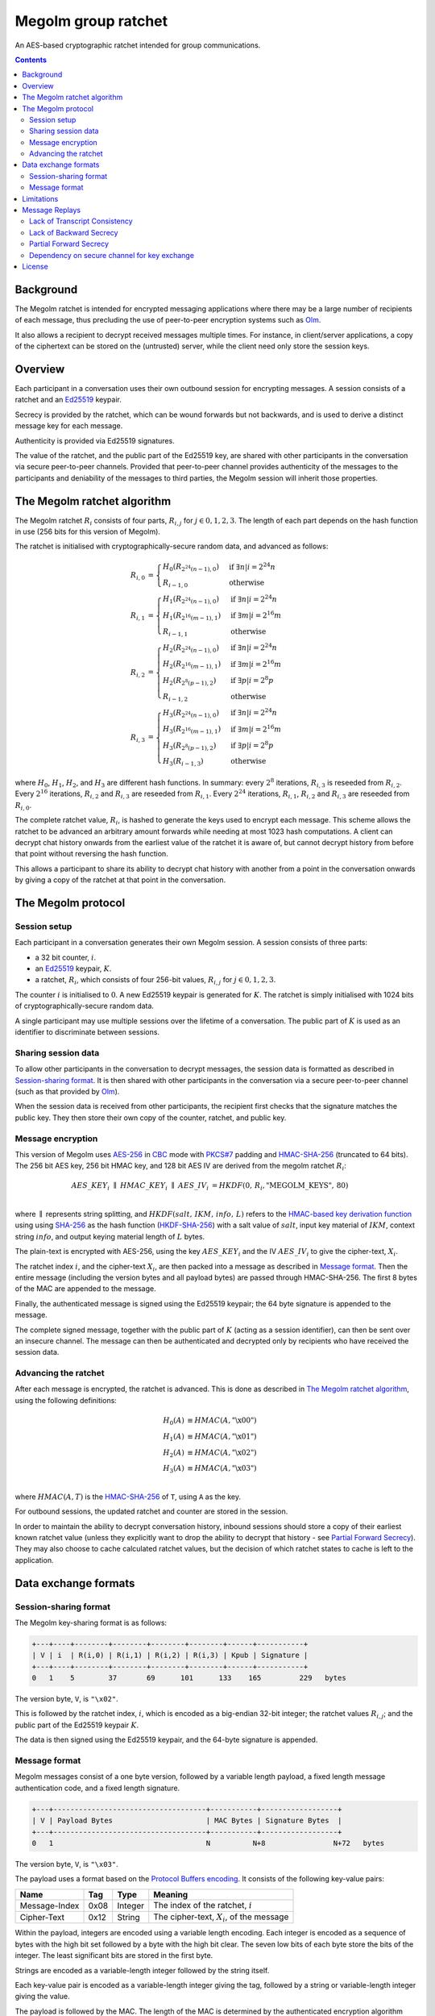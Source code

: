 .. Copyright 2016 OpenMarket Ltd
..
.. Licensed under the Apache License, Version 2.0 (the "License");
.. you may not use this file except in compliance with the License.
.. You may obtain a copy of the License at
..
..     http://www.apache.org/licenses/LICENSE-2.0
..
.. Unless required by applicable law or agreed to in writing, software
.. distributed under the License is distributed on an "AS IS" BASIS,
.. WITHOUT WARRANTIES OR CONDITIONS OF ANY KIND, either express or implied.
.. See the License for the specific language governing permissions and
.. limitations under the License.


Megolm group ratchet
====================

An AES-based cryptographic ratchet intended for group communications.

.. contents::

Background
----------

The Megolm ratchet is intended for encrypted messaging applications where there
may be a large number of recipients of each message, thus precluding the use of
peer-to-peer encryption systems such as `Olm`_.

It also allows a recipient to decrypt received messages multiple times. For
instance, in client/server applications, a copy of the ciphertext can be stored
on the (untrusted) server, while the client need only store the session keys.

Overview
--------

Each participant in a conversation uses their own outbound session for
encrypting messages. A session consists of a ratchet and an `Ed25519`_ keypair.

Secrecy is provided by the ratchet, which can be wound forwards but not
backwards, and is used to derive a distinct message key for each message.

Authenticity is provided via Ed25519 signatures.

The value of the ratchet, and the public part of the Ed25519 key, are shared
with other participants in the conversation via secure peer-to-peer
channels. Provided that peer-to-peer channel provides authenticity of the
messages to the participants and deniability of the messages to third parties,
the Megolm session will inherit those properties.

The Megolm ratchet algorithm
----------------------------

The Megolm ratchet :math:`R_i` consists of four parts, :math:`R_{i,j}` for
:math:`j \in {0,1,2,3}`. The length of each part depends on the hash function
in use (256 bits for this version of Megolm).

The ratchet is initialised with cryptographically-secure random data, and
advanced as follows:

.. math::
    \begin{align}
    R_{i,0} &=
      \begin{cases}
        H_0\left(R_{2^24(n-1),0}\right) &\text{if }\exists n | i = 2^24n\\
        R_{i-1,0} &\text{otherwise}
      \end{cases}\\
    R_{i,1} &=
      \begin{cases}
        H_1\left(R_{2^24(n-1),0}\right) &\text{if }\exists n | i = 2^24n\\
        H_1\left(R_{2^16(m-1),1}\right) &\text{if }\exists m | i = 2^16m\\
        R_{i-1,1} &\text{otherwise}
      \end{cases}\\
    R_{i,2} &=
      \begin{cases}
        H_2\left(R_{2^24(n-1),0}\right) &\text{if }\exists n | i = 2^24n\\
        H_2\left(R_{2^16(m-1),1}\right) &\text{if }\exists m | i = 2^16m\\
        H_2\left(R_{2^8(p-1),2}\right) &\text{if }\exists p | i = 2^8p\\
        R_{i-1,2} &\text{otherwise}
      \end{cases}\\
    R_{i,3} &=
      \begin{cases}
        H_3\left(R_{2^24(n-1),0}\right) &\text{if }\exists n | i = 2^24n\\
        H_3\left(R_{2^16(m-1),1}\right) &\text{if }\exists m | i = 2^16m\\
        H_3\left(R_{2^8(p-1),2}\right) &\text{if }\exists p | i = 2^8p\\
        H_3\left(R_{i-1,3}\right) &\text{otherwise}
      \end{cases}
    \end{align}

where :math:`H_0`, :math:`H_1`, :math:`H_2`, and :math:`H_3` are different hash
functions. In summary: every :math:`2^8` iterations, :math:`R_{i,3}` is
reseeded from :math:`R_{i,2}`. Every :math:`2^16` iterations, :math:`R_{i,2}`
and :math:`R_{i,3}` are reseeded from :math:`R_{i,1}`. Every :math:`2^24`
iterations, :math:`R_{i,1}`, :math:`R_{i,2}` and :math:`R_{i,3}` are reseeded
from :math:`R_{i,0}`.

The complete ratchet value, :math:`R_{i}`, is hashed to generate the keys used
to encrypt each message.  This scheme allows the ratchet to be advanced an
arbitrary amount forwards while needing at most 1023 hash computations.  A
client can decrypt chat history onwards from the earliest value of the ratchet
it is aware of, but cannot decrypt history from before that point without
reversing the hash function.

This allows a participant to share its ability to decrypt chat history with
another from a point in the conversation onwards by giving a copy of the
ratchet at that point in the conversation.


The Megolm protocol
-------------------

Session setup
~~~~~~~~~~~~~

Each participant in a conversation generates their own Megolm session. A
session consists of three parts:

* a 32 bit counter, :math:`i`.
* an `Ed25519`_ keypair, :math:`K`.
* a ratchet, :math:`R_i`, which consists of four 256-bit values,
  :math:`R_{i,j}` for :math:`j \in {0,1,2,3}`.

The counter :math:`i` is initialised to :math:`0`. A new Ed25519 keypair is
generated for :math:`K`. The ratchet is simply initialised with 1024 bits of
cryptographically-secure random data.

A single participant may use multiple sessions over the lifetime of a
conversation. The public part of :math:`K` is used as an identifier to
discriminate between sessions.

Sharing session data
~~~~~~~~~~~~~~~~~~~~

To allow other participants in the conversation to decrypt messages, the
session data is formatted as described in `Session-sharing format`_. It is then
shared with other participants in the conversation via a secure peer-to-peer
channel (such as that provided by `Olm`_).

When the session data is received from other participants, the recipient first
checks that the signature matches the public key. They then store their own
copy of the counter, ratchet, and public key.

Message encryption
~~~~~~~~~~~~~~~~~~

This version of Megolm uses AES-256_ in CBC_ mode with `PKCS#7`_ padding and
HMAC-SHA-256_ (truncated to 64 bits). The 256 bit AES key, 256 bit HMAC key,
and 128 bit AES IV are derived from the megolm ratchet :math:`R_i`:

.. math::

    \begin{align}
    AES\_KEY_{i}\;\parallel\;HMAC\_KEY_{i}\;\parallel\;AES\_IV_{i}
        &= HKDF\left(0,\,R_{i},\text{"MEGOLM\_KEYS"},\,80\right) \\
    \end{align}

where :math:`\parallel` represents string splitting, and
:math:`HKDF\left(salt,\,IKM,\,info,\,L\right)` refers to the `HMAC-based key
derivation function`_ using using `SHA-256`_ as the hash function
(`HKDF-SHA-256`_) with a salt value of :math:`salt`, input key material of
:math:`IKM`, context string :math:`info`, and output keying material length of
:math:`L` bytes.

The plain-text is encrypted with AES-256, using the key :math:`AES\_KEY_{i}`
and the IV :math:`AES\_IV_{i}` to give the cipher-text, :math:`X_{i}`.

The ratchet index :math:`i`, and the cipher-text :math:`X_{i}`, are then packed
into a message as described in `Message format`_. Then the entire message
(including the version bytes and all payload bytes) are passed through
HMAC-SHA-256. The first 8 bytes of the MAC are appended to the message.

Finally, the authenticated message is signed using the Ed25519 keypair; the 64
byte signature is appended to the message.

The complete signed message, together with the public part of :math:`K` (acting
as a session identifier), can then be sent over an insecure channel. The
message can then be authenticated and decrypted only by recipients who have
received the session data.

Advancing the ratchet
~~~~~~~~~~~~~~~~~~~~~

After each message is encrypted, the ratchet is advanced. This is done as
described in `The Megolm ratchet algorithm`_, using the following definitions:

.. math::
    \begin{align}
        H_0(A) &\equiv HMAC(A,\text{"\textbackslash x00"}) \\
        H_1(A) &\equiv HMAC(A,\text{"\textbackslash x01"}) \\
        H_2(A) &\equiv HMAC(A,\text{"\textbackslash x02"}) \\
        H_3(A) &\equiv HMAC(A,\text{"\textbackslash x03"}) \\
    \end{align}

where :math:`HMAC(A, T)` is the HMAC-SHA-256_ of ``T``, using ``A`` as the
key.

For outbound sessions, the updated ratchet and counter are stored in the
session.

In order to maintain the ability to decrypt conversation history, inbound
sessions should store a copy of their earliest known ratchet value (unless they
explicitly want to drop the ability to decrypt that history - see `Partial
Forward Secrecy`_\ ). They may also choose to cache calculated ratchet values,
but the decision of which ratchet states to cache is left to the application.

Data exchange formats
---------------------

Session-sharing format
~~~~~~~~~~~~~~~~~~~~~~

The Megolm key-sharing format is as follows:

.. code::

    +---+----+--------+--------+--------+--------+------+-----------+
    | V | i  | R(i,0) | R(i,1) | R(i,2) | R(i,3) | Kpub | Signature |
    +---+----+--------+--------+--------+--------+------+-----------+
    0   1    5        37       69      101      133    165         229   bytes

The version byte, ``V``, is ``"\x02"``.

This is followed by the ratchet index, :math:`i`, which is encoded as a
big-endian 32-bit integer; the ratchet values :math:`R_{i,j}`; and the public
part of the Ed25519 keypair :math:`K`.

The data is then signed using the Ed25519 keypair, and the 64-byte signature is
appended.

Message format
~~~~~~~~~~~~~~

Megolm messages consist of a one byte version, followed by a variable length
payload, a fixed length message authentication code, and a fixed length
signature.

.. code::

   +---+------------------------------------+-----------+------------------+
   | V | Payload Bytes                      | MAC Bytes | Signature Bytes  |
   +---+------------------------------------+-----------+------------------+
   0   1                                    N          N+8                N+72   bytes

The version byte, ``V``, is ``"\x03"``.

The payload uses a format based on the `Protocol Buffers encoding`_. It
consists of the following key-value pairs:

============= ===== ======== ================================================
    Name       Tag    Type                     Meaning
============= ===== ======== ================================================
Message-Index  0x08 Integer  The index of the ratchet, :math:`i`
Cipher-Text    0x12 String   The cipher-text, :math:`X_{i}`, of the message
============= ===== ======== ================================================

Within the payload, integers are encoded using a variable length encoding. Each
integer is encoded as a sequence of bytes with the high bit set followed by a
byte with the high bit clear. The seven low bits of each byte store the bits of
the integer. The least significant bits are stored in the first byte.

Strings are encoded as a variable-length integer followed by the string itself.

Each key-value pair is encoded as a variable-length integer giving the tag,
followed by a string or variable-length integer giving the value.

The payload is followed by the MAC. The length of the MAC is determined by the
authenticated encryption algorithm being used (8 bytes in this version of the
protocol). The MAC protects all of the bytes preceding the MAC.

The length of the signature is determined by the signing algorithm being used
(64 bytes in this version of the protocol). The signature covers all of the
bytes preceding the signature.

Limitations
-----------

Message Replays
---------------

A message can be decrypted successfully multiple times. This means that an
attacker can re-send a copy of an old message, and the recipient will treat it
as a new message.

To mitigate this it is recomendend that applications track the ratchet indicies
they have recieved and that they reject messages with a ratchet index that
they have already decrypted.

Lack of Transcript Consistency
~~~~~~~~~~~~~~~~~~~~~~~~~~~~~~

In a group conversation, there is no guarantee that all recipients have
received the same messages. For example, if Alice is in a conversation with Bob
and Charlie, she could send different messages to Bob and Charlie, or could
send some messages to Bob but not Charlie, or vice versa.

Solving this is, in general, a hard problem, particularly in a protocol which
does not guarantee in-order message delivery. For now it remains the subject of
future research.

Lack of Backward Secrecy
~~~~~~~~~~~~~~~~~~~~~~~~

Once the key to a Megolm session is compromised, the attacker can decrypt any
future messages sent via that session.

In order to mitigate this, the application should ensure that Megolm sessions
are not used indefinitely. Instead it should periodically start a new session,
with new keys shared over a secure channel.

.. TODO: Can we recommend sensible lifetimes for Megolm sessions? Probably
   depends how paranoid we're feeling, but some guidelines might be useful.

Partial Forward Secrecy
~~~~~~~~~~~~~~~~~~~~~~~

Each recipient maintains a record of the ratchet value which allows them to
decrypt any messages sent in the session after the corresponding point in the
conversation. If this value is compromised, an attacker can similarly decrypt
those past messages.

To mitigate this issue, the application should offer the user the option to
discard historical conversations, by winding forward any stored ratchet values,
or discarding sessions altogether.

Dependency on secure channel for key exchange
~~~~~~~~~~~~~~~~~~~~~~~~~~~~~~~~~~~~~~~~~~~~~

The design of the Megolm ratchet relies on the availability of a secure
peer-to-peer channel for the exchange of session keys. Any vulnerabilities in
the underlying channel are likely to be amplified when applied to Megolm
session setup.

For example, if the peer-to-peer channel is vulnerable to an unknown key-share
attack, the entire Megolm session become similarly vulnerable. For example:
Alice starts a group chat with Eve, and shares the session keys with Eve. Eve
uses the unknown key-share attack to forward the session keys to Bob, who
believes Alice is starting the session with him. Eve then forwards messages
from the Megolm session to Bob, who again believes they are coming from
Alice. Provided the peer-to-peer channel is not vulnerable to this attack, Bob
will realise that the key-sharing message was forwarded by Eve, and can treat
the Megolm session as a forgery.

A second example: if the peer-to-peer channel is vulnerable to a replay
attack, this can be extended to entire Megolm sessions.

License
-------

The Megolm specification (this document) is licensed under the `Apache License,
Version 2.0 <http://www.apache.org/licenses/LICENSE-2.0>`_.


.. _`Ed25519`: http://ed25519.cr.yp.to/
.. _`HMAC-based key derivation function`: https://tools.ietf.org/html/rfc5869
.. _`HKDF-SHA-256`: https://tools.ietf.org/html/rfc5869
.. _`HMAC-SHA-256`: https://tools.ietf.org/html/rfc2104
.. _`SHA-256`: https://tools.ietf.org/html/rfc6234
.. _`AES-256`: http://csrc.nist.gov/publications/fips/fips197/fips-197.pdf
.. _`CBC`: http://csrc.nist.gov/publications/nistpubs/800-38a/sp800-38a.pdf
.. _`PKCS#7`: https://tools.ietf.org/html/rfc2315
.. _`Olm`: ./olm.html
.. _`Protocol Buffers encoding`: https://developers.google.com/protocol-buffers/docs/encoding
